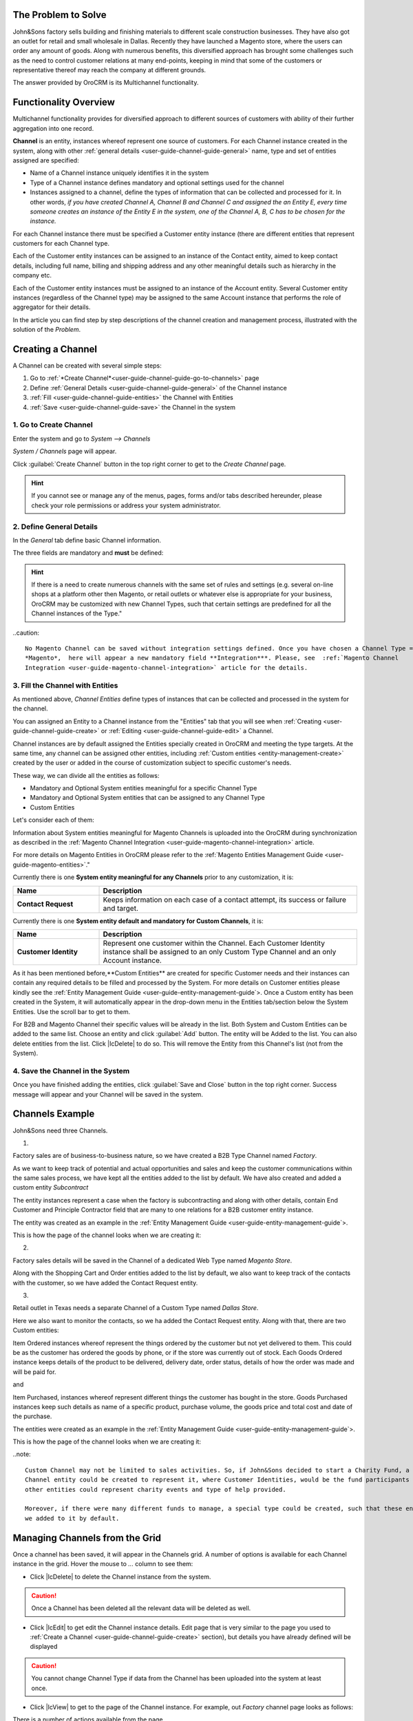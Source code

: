 
.. _user-guide-channel-guide

The Problem to Solve
--------------------

John&Sons factory sells building and finishing materials to different scale construction businesses. They have also got 
an outlet for retail and small wholesale in Dallas. Recently they have launched a Magento store, where the users can 
order any amount of goods.
Along with numerous benefits, this diversified approach has brought some challenges such as the need to control 
customer relations at many end-points, keeping in mind that some of the customers or representative thereof may reach 
the company at different grounds.

The answer provided by OroCRM is its Multichannel functionality.

Functionality Overview
----------------------

Multichannel functionality provides for diversified approach to different sources of customers with ability of their
further aggregation into one record.

**Channel** is an entity, instances whereof represent one source of customers. For each Channel instance created in the
system, along with other :ref:`general details <user-guide-channel-guide-general>` name, type and set of entities 
assigned are specified:

- Name of a Channel instance uniquely identifies it in the system

- Type of a Channel instance defines mandatory and optional settings used for the channel

- Instances assigned to a channel, define the types of information that can be collected and processed for it. 
  In other   words, *if you have created Channel A, Channel B and Channel C and assigned the an Entity E, every 
  time someone creates an instance of the Entity E in the system, one of the Channel A, B, C has to be chosen 
  for the instance.* 

For each Channel instance there must be specified a Customer entity instance (there are different entities that 
represent customers for each Channel type.

Each of the Customer entity instances can be assigned to an instance of the Contact entity, aimed to keep contact details, 
including full name, billing and shipping address and any other meaningful details such as hierarchy in the company etc.
  
Each of the Customer entity instances must be assigned to an instance of the Account entity. Several Customer entity 
instances (regardless of the Channel type) may be assigned to the same Account instance that performs the role of 
aggregator for their details.

In the article you can find step by step descriptions of the channel creation and management process, illustrated with 
the solution of the *Problem*. 

.. _user-guide-channels


.. _user-guide-channel-guide-create:

Creating a Channel
------------------

A Channel can be created with several simple steps:

1. Go to :ref:`*Create Channel*<user-guide-channel-guide-go-to-channels>` page

2. Define :ref:`General Details <user-guide-channel-guide-general>` of the Channel instance

3. :ref:`Fill <user-guide-channel-guide-entities>` the Channel with Entities    

4. :ref:`Save <user-guide-channel-guide-save>` the Channel in the system

1. Go to Create Channel
^^^^^^^^^^^^^^^^^^^^^^^

Enter the system and go to *System --> Channels*

*System / Channels* page will appear.

Click :guilabel:`Create Channel` button in the top right corner to get to the *Create Channel* page.

.. hint::
   
   If you cannot see or manage any of the menus, pages, forms and/or tabs described hereunder, please check your role 
   permissions or address your system administrator.


.. _user-guide-channel-guide-general:

2. Define General Details
^^^^^^^^^^^^^^^^^^^^^^^^^

In the *General* tab define basic Channel information.

The three fields are mandatory and **must** be defined:

.. csv-table:: **Mandatory Channel Properties**
  :header: "**Name**", "**Description**"
  :widths: 10, 30

  "**Status**","Current status of the Channel instance. The following two values are possible:
  - *Inactive*: (default); no data will be loaded from the Channel; the option is useful if a Channel is being 
  configured for future use or is out of date. (For inactive channels no new data is uploaded to the system, but all 
  the data loaded while the Channel was active is considered by the reports.

  - *Active*: data will be loaded from the Channel, can be viewed in the system and is considered by the reports.

  By default the filed value is set to *Inactive*"
   
  "**Name**", "Name that will be used to refer to the Channel in the system. It is recommended to keep the name 
  meaningful." 
   
  "**Channel Type**", "A drop-down, where you can choose a Channel Type more suitable for the Channel instance 
  created. The following types are available:
   
  - *B2B*: the type dedicated for managing mostly off-line B2B customer relations
   
  - *Web*: the type sharpened for :term:`Magento` shops
   
  - *Custom*: any other channels, subject to specific business needs and goals
   
.. hint::
 
    If there is a need to create numerous channels with the same set of rules and settings (e.g. several on-line shops 
    at a platform other then Magento, or retail outlets or whatever else is appropriate for your business, OroCRM may be
    customized with new Channel Types, such that certain settings are predefined for all the Channel instances of the 
    Type."
 
..caution::

    No Magento Channel can be saved without integration settings defined. Once you have chosen a Channel Type = 
    *Magento*,  here will appear a new mandatory field **Integration***. Please, see  :ref:`Magento Channel 
    Integration <user-guide-magento-channel-integration>` article for the details.

   
3. Fill the Channel with Entities
^^^^^^^^^^^^^^^^^^^^^^^^^^^^^^^^^

As mentioned above, *Channel Entities* define types of instances that can be collected and processed in the 
system for the channel. 

You can assigned an Entity to a Channel instance from the "Entities" tab that you will see when 
:ref:`Creating <user-guide-channel-guide-create>` or :ref:`Editing <user-guide-channel-guide-edit>` a Channel.

.. image:: ./img/channel_guide/Screenshots/channels_entity_select.png

Channel instances are by default assigned the Entities specially created in OroCRM and meeting the type targets. At the
same time, any channel can be assigned other entities, including :ref:`Custom entities <entity-management-create>` 
created by the user or added in the course of customization subject to specific customer's needs.

These way, we can divide all the entities as follows:

- Mandatory and Optional System entities meaningful for a specific Channel Type

- Mandatory and Optional System entities that can be assigned to any Channel Type

- Custom Entities

Let's consider each of them:

.. csv-table:: **System entities meaningful for B2B Channels**
  :header: "**Name**", "**Description**"
  :widths: 10, 30

  "**B2B Customer**","Represents a person, a group of persons or business you are in a sales process with. 
  
  - Mandatory entity (Every Channel instance of B2B Type must contain it)
  
  - Contains information on the sales-related activities, lifetime sales values of the specific customer, etc.
    
  - Each B2B Customer instance must be assigned to an only instance of a Channel of a B2B Type
  
  - Each B2B Customer instance must be assigned to an only Account instance
  
  - Each B2B Customer instance can be assigned to an only Contact instance"
  
  "**Opportunity**","Represents potential sales most likely to become a success.

  - Is added to the entities of a B2B Type channel by default but may be removed 
  
  - Contains such fields as Opportunity opening and closure dates, closure reasons probability of the Opportunity 
    gain, customer needs and described solution descriptions, etc. 
  
  - Each Opportunity instance must be assigned to an only instance of a Channel of a B2B Type
  
  - Each Opportunity instance must be assigned to an only instance of a B2B Customer
  
  - Each Opportunity instance can be assigned to an only Contact instance
  
  - More information about Opportunities and their pre-implemented usage in the system is provided in the 
    :ref:`*Opportunities Management Guide* <user-guide-system-entities-opportunities>`."
   
  "**Lead**","Represents potential Opportunity.
  
  - Is added to the entities of a B2B Type channel by default but may be removed 
  
  - Contains related personal and business details and reference Opportunity (if any)
  
  - Each Lead instance must be assigned to an only instance of a Channel of a B2B Type
  
  - Each Lead instance can be assigned to an only instance of a B2B Customer
  
  - Each Opportunity instance can be assigned to an only Contact instance
  
  - More information about Leads and their usage pre-implemented in the System is provided in the :ref:`*Leads 
    Management Guide" <user-guide-system-entities-leads>`."

  "**Sales Process**","Represents a sales workflow instance. 
   
  - Is added to the entities of a B2B Type channel by default but may be removed 
  
  - Used to keep and process data on the Sales Process flow from a Lead to a Closed Opportunity, subject to a 
    workflow predefined in the System.           
  
  - Each Sales Process instance must be assigned to an only instance of a Channel of a B2B Type
  
  - Each Sales Process instance must be assigned to an only instance of Lead or Opportunity 

  - More information about Sales Process Workflow and its usage pre-implemented in the System is provided in the 
    :ref:`*Workflow Management Guide* <user-guide-workflow-management>`."
    
    
.. csv-table::**System entities meaningful for Magento Channels**
  :header: "**Name**", "**Description**"
  :widths: 10, 30
  
  "**Web Customer**","Represents on Magento user who has performed the sales. 
  
  - Mandatory entity (Every Channel instance of Web Type must contain it)
  
  - Contains relevant personal data and payment details, sales values and communications
  
  "**Cart"","Represent one |WT02|_ in Magento. 
  
  Is added to the entities of a Web Type channel by default but may be removed"

  "**Order**","Keeps details of actual sales made by the customer within the Channel, including store details, 
  Customer's details, one-time and total credited, paid and taxed amounts, feed-backs, etc. 
  
  Is added to the entities of a Web Type channel by default but may be removed"

 
Information about System entities meaningful for Magento Channels is uploaded into the OroCRM during synchronization as 
described in the :ref:`Magento Channel Integration <user-guide-magento-channel-integration>` article.

For more details on Magento Entities in OroCRM please refer to the :ref:`Magento Entities Management 
Guide <user-guide-magento-entities>`."

Currently there is one **System entity meaningful for any Channels** prior to any customization, it is:

.. csv-table::
  :header: "**Name**", "**Description**"
  :widths: 10, 30
  
  "**Contact Request**","Keeps information on each case of a contact attempt, its success or failure and target."


Currently there is one **System entity default and mandatory for Custom Channels**, it is:

.. csv-table::
  :header: "**Name**", "**Description**"
  :widths: 10, 30
  
  "**Customer Identity**","Represent one customer within the Channel. Each Customer Identity instance shall be assigned 
  to an only Custom Type Channel and an only Account instance."
  
As it has been mentioned before,**Custom Entities** are created for specific Customer needs and their instances can 
contain any required details to be filled and processed by the System. For more details on Customer entities please 
kindly see the :ref:`Entity Management Guide <user-guide-entity-management-guide`>. 
Once a Custom entity has been created in the System, it will automatically appear in the drop-down menu in the Entities 
tab/section below the System Entities. Use the scroll bar to get to them.

For B2B and Magento Channel their specific values will be already in the list. Both System and Custom Entities can be 
added to the same list.
Choose an entity and click :guilabel:`Add` button. The entity will be Added to the list. You can also delete entities 
from the list. Click |IcDelete| to do so. This will remove the Entity from this Channel's list (not from the System).

4. Save the Channel in the System
^^^^^^^^^^^^^^^^^^^^^^^^^^^^^^^^^

Once you have finished adding the entities, click :guilabel:`Save and Close` button in the top right corner. Success 
message will appear and your Channel will be saved in the system.

Channels Example
----------------

John&Sons need three Channels.

1.

Factory sales are of business-to-business nature, so we have created a B2B Type Channel named *Factory*.

As we want to keep track of potential and actual opportunities and sales and keep the customer communications within 
the same sales process, we have kept all the entities added to the list by default.
We have also created and added a custom entity *Subcontract*


.. image:: ./img/channel_guide/Screenshots/channels_entity_select_custom.png

The entity instances represent a case when the factory is subcontracting and along with other details, contain 
End Customer and Principle Contractor field that are many to one relations for a B2B customer entity instance. 

The entity was created as an example in the :ref:`Entity Management Guide <user-guide-entity-management-guide`>. 

This is how the page of the channel looks when we are creating it:

.. image:: ./img/channel_guide/Screenshots/channels_created_b2b.png


2. 

Factory sales details will be saved in the Channel of a dedicated Web Type named *Magento Store*.

Along with the Shopping Cart and Order entities added to the list by default, we also want to keep track of the contacts
with the customer, so we have added the Contact Request entity.


.. image:: ./img/channel_guide/Screenshots/channels_created_web.png

3.

Retail outlet in Texas needs a separate Channel of a Custom Type named *Dallas Store*.

Here we also want to monitor the contacts, so we ha added the Contact Request entity. Along with that, there are two
Custom entities:

Item Ordered instances whereof represent the things ordered by the customer but not yet delivered to them. This
could be as the customer has ordered the goods by phone, or if the store was currently out of stock. Each Goods Ordered 
instance keeps details of the product to be delivered, delivery date, order status, details of how the order was made 
and will be paid for.

and 

Item Purchased, instances whereof represent different things the customer has bought in the store. Goods Purchased 
instances keep such details as name of a specific product, purchase volume, the goods price and total cost and date of 
the purchase.

The entities were created as an example in the :ref:`Entity Management Guide <user-guide-entity-management-guide`>. 

This is how the page of the channel looks when we are creating it:

.. image:: ./img/channel_guide/Screenshots/channels_created_custome.png

..note:: 

    Custom Channel may not be limited to sales activities. So, if John&Sons decided to start a Charity Fund, a special 
    Channel entity could be created to represent it, where Customer Identities, would be the fund participants and 
    other entities could represent charity events and type of help provided.
    
    Moreover, if there were many different funds to manage, a special type could be created, such that these entities 
    we added to it by default.    
 


.. _user-guide-channel-guide-edit:

Managing Channels from the Grid
--------------------------------

Once a channel has been saved, it will appear in the Channels grid. A number of options is available for each
Channel instance in the grid. Hover the mouse to *...* column to see them:


.. image:: ./img/channel_guide/Screenshots/channels_edit.png


- Click |IcDelete| to delete the Channel instance from the system. 

.. caution:: 

    Once a Channel has been deleted all the relevant data will be deleted as well.

- Click |IcEdit| to get edit the Channel instance details. Edit page that is very similar to the page you used to 
  :ref:`Create a Channel <user-guide-channel-guide-create>` section), but details you have already defined will be 
  displayed

.. caution:: 

    You cannot change Channel Type if data from the Channel has been uploaded into the system at least once.

- Click |IcView| to get to the page of the Channel instance. For example, out *Factory* channel page looks as follows:

.. image:: ./img/channel_guide/Screenshots/channels_created_b2b_view.png

There is a number of actions available from the page.

- Click :guilabel:`Deactivate` button (for Active channels) or :guilabel:`Activate` button (for Inactive channels):

  - You can deactivate an Active channel. Once the channel has been deactivated, no new data from the Channel will be 
    uploaded to the system. All the data loaded while the Channel was active is considered by the Sales Processes 
    functionality.
  
  - You can activate an Inactive channel. It will become Active and data from the Channel will be uploaded to the 
    system.
  
- Click :guilabel:`Edit` button edit the Channel instance
  
- Click :guilabel:`Delete` button to delete the Channel instance 

  
Editing Entities from a Channel
^^^^^^^^^^^^^^^^^^^^^^^^^^^^^^^

There are sometimes situations when default Entity fields are not enough or excessive. If this is so, Entities may 
be edited (list of fields, their type and specific properties may be redefined). This can be done only by duly 
authorized Users. When you open a specific Channel instance page, there will be two icons in the Action tab. Click 
|IcView| to see the Entity details. Click |IcEdit| icon to change the Entity. 
We can use the functionality, if, for example, there appeared a need to add a new field to the Item Ordered entity.

.. image:: ./img/channel_guide/Screenshots/channels_created_b2b_view_edit_entity.png

Please refer to the `Entity Management Guide <user-guide-entity-management-guide>` for more details. 

.. note:: 

    If you don't have necessary permissions, you will see a browser-specific message on access denial. 


Solution
--------

This way, John&Sons have now got a separate channel for each of the customer sources. Sales and communication details
are recorded for a specific instance of a customer entity assigned to each of the channels. All the customer entities 
are assigned to one account, from which the managers can see all of those activities regardless the specific ground used
for them.

For example, there is a *Home2Go* construction company. 

John&Sons factory has already implemented several successful projects with them. Leads and then Opportunities that 
corresponded to the projects were assigned to the same B2B Customer instance named *Home2Go*, but were assigned to 
different Contact instances, subject to the manager running the project.
One more project is being negotiated now and represented in the system as an Opportunity assigned to the *Home2Go* B2B
Customer.
The B2B Customer was assigned to the *Home2Go* Account.

For smaller purchases that do not require long negotiations and many-page agreements, Home2Go's managers have
purchased materials from the John&Sons Magento store. A specific Web Customer was created for each of the managers'
account (Magento users). However, all of these Web Customers were assigned to the *Home2Go* Account (the same as 
for the B2B Customer).

During a current project in Texas, construction engineers were missing some necessary equipment and addressed the retail
outlet to purchase it. They have bought most of what they needed and ordered the rest. Customer Identities were created
for each of the engineers and details on the goods purchased and ordered were saved. All these Customer Identities were
assigned to the *Home2Go* Account, as well.

This way, the John&Sons managers can open the account an enjoy a 360 degree drilled-down view of the business activities
related to the account.

   
.. |IcDelete| .. image:: ./img/channel_guide/Buttons/IcDelete.png
   :align: middle

.. |IcEdit| .. image:: ./img/channel_guide/Buttons/IcEdit.png
   :align: middle

.. |IcView| .. image:: ./img/channel_guide/Buttons/IcView.png
   :align: middle

.. |WT02| replace:: Shopping Cart
.. _WT02: http://www.magentocommerce.com/magento-connect/customer-experience/shopping-cart.html
